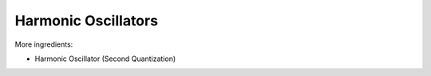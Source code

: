 
Harmonic Oscillators
====================

More ingredients:

- Harmonic Oscillator (Second Quantization)
